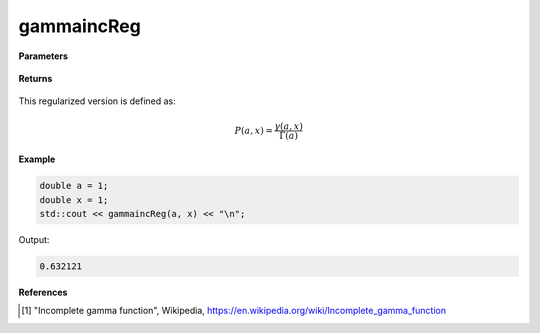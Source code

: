 
gammaincReg
=====

.. cpp:function:: constexpr double gammaincReg(const double a, const double x) noexcept

   Evaluates the regularized lower incomplete gamma function [1]_.

**Parameters**

    .. cpp:var:: const double a

        A real number.

    .. cpp:var:: const double x

        A real number.

**Returns**

    .. cpp:type:: double

        A real number. 

This regularized version is defined as: 

.. math::
   P(a, x) = \frac{\gamma(a, x)}{\Gamma(a)}


**Example**

.. code-block:: cpp

   double a = 1;
   double x = 1; 
   std::cout << gammaincReg(a, x) << "\n";

Output:

.. code-block:: cpp

   0.632121

**References**

.. [1] "Incomplete gamma function", Wikipedia,
        https://en.wikipedia.org/wiki/Incomplete_gamma_function